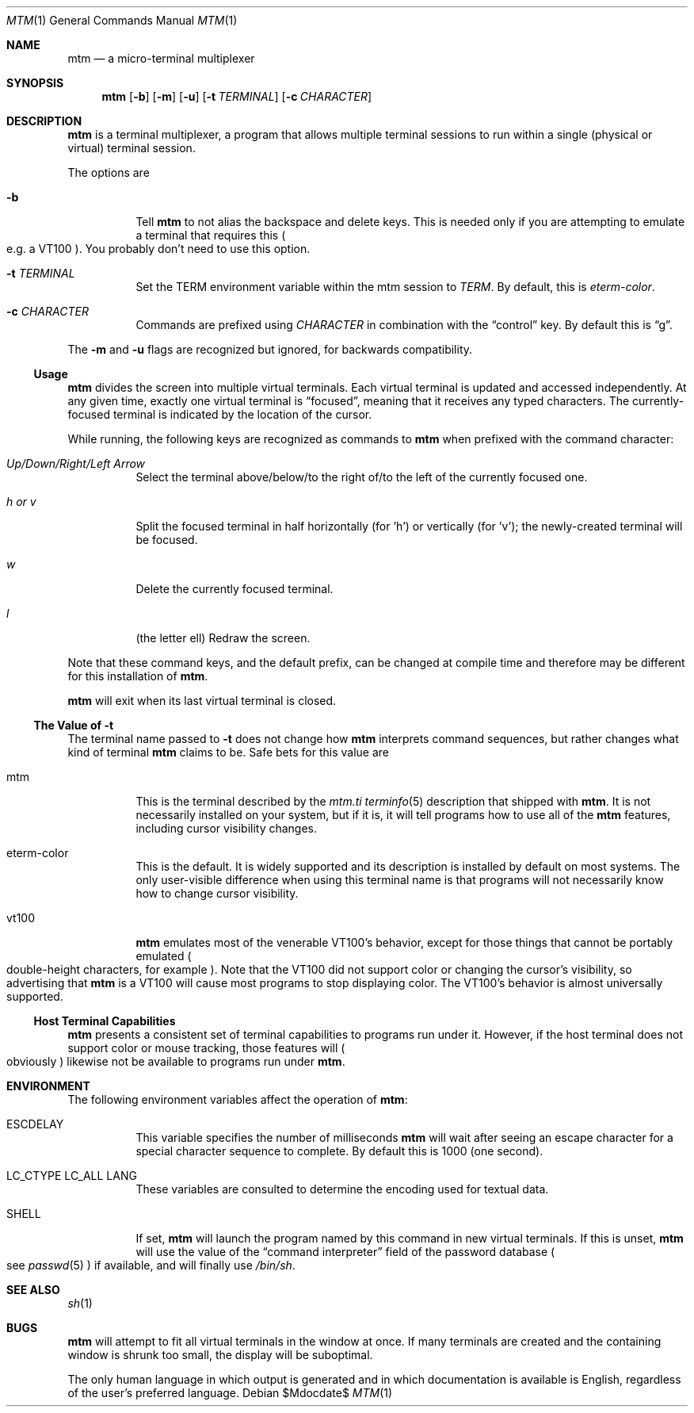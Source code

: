 .Dd $Mdocdate$
.Dt MTM 1
.Os
.Sh NAME
.Nm mtm
.Nd a micro-terminal multiplexer
.Sh SYNOPSIS
.Nm
.Op Fl b
.Op Fl m
.Op Fl u
.Op Fl t Ar TERMINAL
.Op Fl c Ar CHARACTER
.Sh DESCRIPTION
.Nm
is a terminal multiplexer,
a program that allows multiple terminal sessions to run within a single
(physical or virtual)
terminal session.
.Pp
The options are
.Bl -tag -width Ds
.It Fl b
Tell
.Nm
to not alias the backspace and delete keys.
This is needed only if you are attempting to emulate a terminal that requires
this
.Po
e.g. a VT100
.Pc "."
You probably don't need to use this option.
.It Fl t Ar TERMINAL
Set the
.Ev TERM
environment variable within the mtm session to
.Ar TERM "."
By default, this is
.Em "eterm-color" "."
.It Fl c Ar CHARACTER
Commands are prefixed using
.Ar CHARACTER
in combination with the
.Dq control
key.
By default this is
.Dq "g" "."
.El
.Pp
The
.Fl m
and
.Fl u
flags are recognized but ignored,
for backwards compatibility.
.Pp
.Ss Usage
.Nm
divides the screen into multiple virtual terminals.
Each virtual terminal is updated and accessed independently.
At any given time,
exactly one virtual terminal is
.Dq focused ","
meaning that it receives any typed characters.
The currently-focused terminal is indicated by the location of the cursor.
.Pp
While running,
the following keys are recognized as commands to
.Nm
when prefixed with the command character:
.Bl -tag -width Ds
.It Em "Up/Down/Right/Left Arrow"
Select the terminal above/below/to the right of/to the left of the currently focused one.
.It Em "h" "or" "v"
Split the focused terminal in half horizontally
.Pq "for 'h'"
or vertically
.Pq "for 'v'" ";"
the newly-created terminal will be focused.
.It Em "w"
Delete the currently focused terminal.
.It Em "l"
.Pq "the letter ell"
Redraw the screen.
.El
.Pp
Note that these command keys,
and the default prefix,
can be changed at compile time and therefore may be different for this installation of
.Nm "."
.Pp
.Nm
will exit when its last virtual terminal is closed.
.Ss The Value of Fl t
The terminal name passed to
.Fl t
does not change how
.Nm
interprets command sequences,
but rather changes what kind of terminal
.Nm
claims to be.
Safe bets for this value are
.Bl -tag -width Ds
.It mtm
This is the terminal described by the
.Pa mtm.ti
.Xr terminfo 5
description that shipped with
.Nm "."
It is not necessarily installed on your system,
but if it is, it will tell programs how to use all of the
.Nm
features,
including cursor visibility changes.
.It eterm-color
This is the default.
It is widely supported and its description is installed by default on most systems.
The only user-visible difference when using this terminal name is that programs will
not necessarily know how to change cursor visibility.
.It vt100
.Nm
emulates most of the venerable VT100's behavior,
except for those things that cannot be portably emulated
.Po
double-height characters, for example
.Pc "."
Note that the VT100 did not support color or changing the cursor's visibility,
so advertising that
.Nm
is a VT100 will cause most programs to stop displaying color.
The VT100's behavior is almost universally supported.
.El
.Ss Host Terminal Capabilities
.Nm
presents a consistent set of terminal capabilities to programs run under it.
However,
if the host terminal does not support color or mouse tracking,
those features will
.Po
obviously
.Pc
likewise not be available to programs run under
.Nm mtm "."
.Sh ENVIRONMENT
The following environment variables affect the operation of
.Nm mtm ":"
.Bl -tag -width Ds
.It Ev ESCDELAY
This variable specifies the number of milliseconds
.Nm
will wait after seeing an escape character for a special character sequence to complete.
By default this is 1000
.Pq "one second" "."
.It Ev LC_CTYPE Ev LC_ALL Ev LANG
These variables are consulted to determine the encoding used for textual data.
.It SHELL
If set,
.Nm
will launch the program named by this command in new virtual terminals.
If this is unset,
.Nm
will use the value of the
.Dq "command interpreter"
field of the password database
.Po
see
.Xr passwd 5
.Pc
if available,
and will finally use
.Pa "/bin/sh" "."
.Sh SEE ALSO
.Xr sh 1
.Sh BUGS
.Pp
.Nm
will attempt to fit all virtual terminals in the window at once.
If many terminals are created and the containing window is shrunk too small,
the display will be suboptimal.
.Pp
The only human language in which output is generated and in which documentation
is available is English,
regardless of the user's preferred language.
